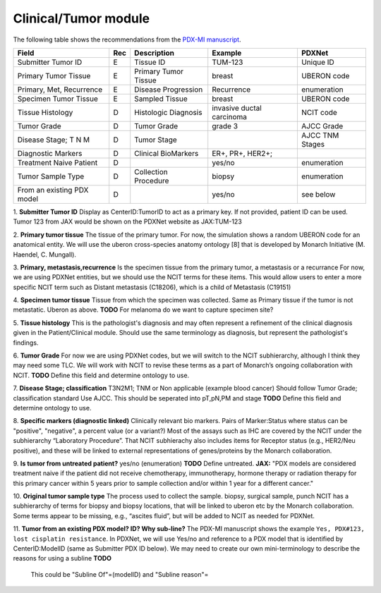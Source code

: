 Clinical/Tumor module
=====================
The following table shows the recommendations from the  `PDX-MI manuscript <https://www.ncbi.nlm.nih.gov/pubmed/29092942/>`_.


+---------------------------+-----+----------------------+-------------------------+-------------------------+
| Field                     | Rec | Description          | Example                 |  PDXNet                 |
+===========================+=====+======================+=========================+=========================+
| Submitter Tumor ID        | E   | Tissue ID            | TUM-123                 | Unique ID               |
+---------------------------+-----+----------------------+-------------------------+-------------------------+
| Primary Tumor Tissue      | E   | Primary Tumor Tissue | breast                  | UBERON code             |
+---------------------------+-----+----------------------+-------------------------+-------------------------+
| Primary, Met, Recurrence  | E   | Disease Progression  | Recurrence              | enumeration             |
+---------------------------+-----+----------------------+-------------------------+-------------------------+
| Specimen Tumor Tissue     | E   | Sampled Tissue       | breast                  | UBERON code             |
+---------------------------+-----+----------------------+-------------------------+-------------------------+
| Tissue Histology          | D   | Histologic Diagnosis |invasive ductal carcinoma| NCIT code               |
+---------------------------+-----+----------------------+-------------------------+-------------------------+
| Tumor Grade               | D   | Tumor Grade          |grade    3               | AJCC Grade              |
+---------------------------+-----+----------------------+-------------------------+-------------------------+
| Disease Stage; T N M      | D   | Tumor Stage          |                         | AJCC TNM Stages         |
+---------------------------+-----+----------------------+-------------------------+-------------------------+
| Diagnostic Markers        | D   | Clinical BioMarkers  | ER+,    PR+,    HER2+;  |                         |
+---------------------------+-----+----------------------+-------------------------+-------------------------+
| Treatment Naive Patient   | D   |                      | yes/no                  | enumeration             |
+---------------------------+-----+----------------------+-------------------------+-------------------------+
| Tumor Sample Type         | D   | Collection Procedure | biopsy                  | enumeration             |
+---------------------------+-----+----------------------+-------------------------+-------------------------+
| From an existing PDX model| D   |                      | yes/no                  | see below               |
+---------------------------+-----+----------------------+-------------------------+-------------------------+


1. **Submitter Tumor ID**
Display as CenterID:TumorID to act as a primary key. If not provided, patient ID can be used.
Tumor 123 from JAX would be shown on the PDXNet website as JAX:TUM-123


2. **Primary tumor tissue**
The tissue of the primary tumor.
For now, the simulation shows a random UBERON code for an anatomical entity.
We will use the uberon cross-species anatomy ontology [8] that is developed by Monarch Initiative (M. Haendel, C. Mungall).

3. **Primary, metastasis,recurrence**
Is the specimen tissue from the primary tumor, a metastasis or a recurrance
For now, we are using PDXNet entities, but we should use the NCIT terms for these items.
This would allow users to enter a more specific NCIT term such as Distant metastasis (C18206), which is a child of Metastasis (C19151)

4. **Specimen tumor tissue**
Tissue from which the specimen was collected. Same as Primary tissue if the tumor is not metastatic.
Uberon as above.
**TODO** For melanoma do we want to capture specimen site?

5. **Tissue histology**
This is the pathologist's diagnosis and may often represent a refinement of the clinical diagnosis given in the Patient/Clinical module. Should use the same terminology as diagnosis, but represent the pathologist's findings.

6. **Tumor Grade**
For now we are using PDXNet codes, but we will switch to the NCIT subhierarchy, although I think they may need some TLC.
We will work with NCIT to revise these terms as a part of Monarch’s ongoing collaboration with NCIT.
**TODO** Define this field and determine ontology to use.

7. **Disease Stage; classification**
T3N2M1;    TNM    or    Non    applicable    (example    blood    cancer)
Should follow Tumor Grade; classification standard
Use AJCC. This should be seperated into pT,pN,PM and stage
**TODO** Define this field and determine ontology to use.

8. **Specific  markers (diagnostic linked)**
Clinically relevant bio markers.
Pairs of Marker:Status where status can be "positive", "negative", a percent value (or a variant?)
Most of the assays such as IHC are covered by the NCIT under the subhierarchy “Laboratory Procedure”. That NCIT subhierachy also includes items for Receptor status (e.g., HER2/Neu positive), and these will be linked to external representations of genes/proteins by the Monarch collaboration.

9. **Is tumor from untreated patient?**
yes/no  (enumeration)
**TODO** Define untreated.
**JAX:** "PDX models are considered treatment naive if the patient did not receive chemotherapy, immunotherapy, hormone therapy or radiation therapy for this primary cancer within 5 years prior to sample collection and/or within 1 year for a different cancer."

10. **Original tumor sample type**
The process used to collect the sample.
biopsy, surgical sample, punch 
NCIT has a subhierarchy of terms for biopsy and biopsy locations, that will be linked to uberon etc by the Monarch collaboration. Some terms appear to be missing, e.g., “ascites fluid”, but will be added to NCIT as needed for PDXNet.


11. **Tumor from an existing PDX model? ID?  Why sub-line?**
The PDX-MI manuscript shows the example ``Yes, PDX#123, lost cisplatin resistance``. In PDXNet, we will use
Yes/no and reference to a PDX model that is identified by CenterID:ModelID (same as Submitter    PDX    ID below).
We may need to create our own mini-terminology to describe the reasons for using a subline
**TODO**
  This could be  "Subline Of"=(modelID) and "Subline reason"= 
